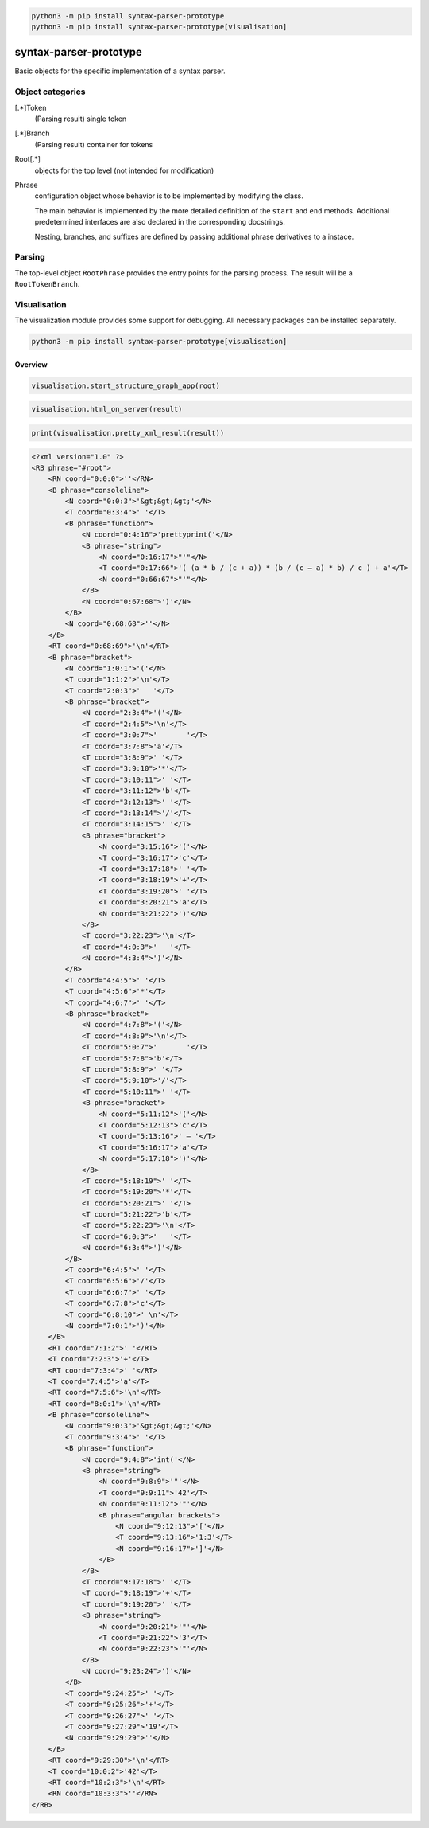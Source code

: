 .. code-block::
    console

    python3 -m pip install syntax-parser-prototype
    python3 -m pip install syntax-parser-prototype[visualisation]

syntax-parser-prototype
#######################

Basic objects for the specific implementation of a syntax parser.

Object categories
=================

[.*]Token
    (Parsing result) single token

[.*]Branch
    (Parsing result) container for tokens

Root[.*]
    objects for the top level (not intended for modification)

Phrase
    configuration object whose behavior is to be implemented by modifying the class.

    The main behavior is implemented by the more detailed definition of the ``start`` and ``end`` methods.
    Additional predetermined interfaces are also declared in the corresponding docstrings.

    Nesting, branches, and suffixes are defined by passing additional phrase derivatives to a instace.

Parsing
=======

The top-level object ``RootPhrase`` provides the entry points for the parsing process.
The result will be a ``RootTokenBranch``.

Visualisation
=============

The visualization module provides some support for debugging.
All necessary packages can be installed separately.

.. code-block::
    console

    python3 -m pip install syntax-parser-prototype[visualisation]


Overview
--------


.. code-block::
    python

    visualisation.start_structure_graph_app(root)

.. image:: https://raw.githubusercontent.com/srccircumflex/syntax-parser-prototype/master/docs/phrase-graph-app.png
    :align: center


.. code-block::
    python

    visualisation.html_on_server(result)


.. image:: https://raw.githubusercontent.com/srccircumflex/syntax-parser-prototype/master/docs/html-app.png
    :align: center


.. code-block::
    python

    print(visualisation.pretty_xml_result(result))

.. code-block::
    xml

    <?xml version="1.0" ?>
    <RB phrase="#root">
        <RN coord="0:0:0">''</RN>
        <B phrase="consoleline">
            <N coord="0:0:3">'&gt;&gt;&gt;'</N>
            <T coord="0:3:4">' '</T>
            <B phrase="function">
                <N coord="0:4:16">'prettyprint('</N>
                <B phrase="string">
                    <N coord="0:16:17">"'"</N>
                    <T coord="0:17:66">'( (a * b / (c + a)) * (b / (c – a) * b) / c ) + a'</T>
                    <N coord="0:66:67">"'"</N>
                </B>
                <N coord="0:67:68">')'</N>
            </B>
            <N coord="0:68:68">''</N>
        </B>
        <RT coord="0:68:69">'\n'</RT>
        <B phrase="bracket">
            <N coord="1:0:1">'('</N>
            <T coord="1:1:2">'\n'</T>
            <T coord="2:0:3">'   '</T>
            <B phrase="bracket">
                <N coord="2:3:4">'('</N>
                <T coord="2:4:5">'\n'</T>
                <T coord="3:0:7">'       '</T>
                <T coord="3:7:8">'a'</T>
                <T coord="3:8:9">' '</T>
                <T coord="3:9:10">'*'</T>
                <T coord="3:10:11">' '</T>
                <T coord="3:11:12">'b'</T>
                <T coord="3:12:13">' '</T>
                <T coord="3:13:14">'/'</T>
                <T coord="3:14:15">' '</T>
                <B phrase="bracket">
                    <N coord="3:15:16">'('</N>
                    <T coord="3:16:17">'c'</T>
                    <T coord="3:17:18">' '</T>
                    <T coord="3:18:19">'+'</T>
                    <T coord="3:19:20">' '</T>
                    <T coord="3:20:21">'a'</T>
                    <N coord="3:21:22">')'</N>
                </B>
                <T coord="3:22:23">'\n'</T>
                <T coord="4:0:3">'   '</T>
                <N coord="4:3:4">')'</N>
            </B>
            <T coord="4:4:5">' '</T>
            <T coord="4:5:6">'*'</T>
            <T coord="4:6:7">' '</T>
            <B phrase="bracket">
                <N coord="4:7:8">'('</N>
                <T coord="4:8:9">'\n'</T>
                <T coord="5:0:7">'       '</T>
                <T coord="5:7:8">'b'</T>
                <T coord="5:8:9">' '</T>
                <T coord="5:9:10">'/'</T>
                <T coord="5:10:11">' '</T>
                <B phrase="bracket">
                    <N coord="5:11:12">'('</N>
                    <T coord="5:12:13">'c'</T>
                    <T coord="5:13:16">' – '</T>
                    <T coord="5:16:17">'a'</T>
                    <N coord="5:17:18">')'</N>
                </B>
                <T coord="5:18:19">' '</T>
                <T coord="5:19:20">'*'</T>
                <T coord="5:20:21">' '</T>
                <T coord="5:21:22">'b'</T>
                <T coord="5:22:23">'\n'</T>
                <T coord="6:0:3">'   '</T>
                <N coord="6:3:4">')'</N>
            </B>
            <T coord="6:4:5">' '</T>
            <T coord="6:5:6">'/'</T>
            <T coord="6:6:7">' '</T>
            <T coord="6:7:8">'c'</T>
            <T coord="6:8:10">' \n'</T>
            <N coord="7:0:1">')'</N>
        </B>
        <RT coord="7:1:2">' '</RT>
        <T coord="7:2:3">'+'</T>
        <RT coord="7:3:4">' '</RT>
        <T coord="7:4:5">'a'</T>
        <RT coord="7:5:6">'\n'</RT>
        <RT coord="8:0:1">'\n'</RT>
        <B phrase="consoleline">
            <N coord="9:0:3">'&gt;&gt;&gt;'</N>
            <T coord="9:3:4">' '</T>
            <B phrase="function">
                <N coord="9:4:8">'int('</N>
                <B phrase="string">
                    <N coord="9:8:9">'"'</N>
                    <T coord="9:9:11">'42'</T>
                    <N coord="9:11:12">'"'</N>
                    <B phrase="angular brackets">
                        <N coord="9:12:13">'['</N>
                        <T coord="9:13:16">'1:3'</T>
                        <N coord="9:16:17">']'</N>
                    </B>
                </B>
                <T coord="9:17:18">' '</T>
                <T coord="9:18:19">'+'</T>
                <T coord="9:19:20">' '</T>
                <B phrase="string">
                    <N coord="9:20:21">'"'</N>
                    <T coord="9:21:22">'3'</T>
                    <N coord="9:22:23">'"'</N>
                </B>
                <N coord="9:23:24">')'</N>
            </B>
            <T coord="9:24:25">' '</T>
            <T coord="9:25:26">'+'</T>
            <T coord="9:26:27">' '</T>
            <T coord="9:27:29">'19'</T>
            <N coord="9:29:29">''</N>
        </B>
        <RT coord="9:29:30">'\n'</RT>
        <T coord="10:0:2">'42'</T>
        <RT coord="10:2:3">'\n'</RT>
        <RN coord="10:3:3">''</RN>
    </RB>
